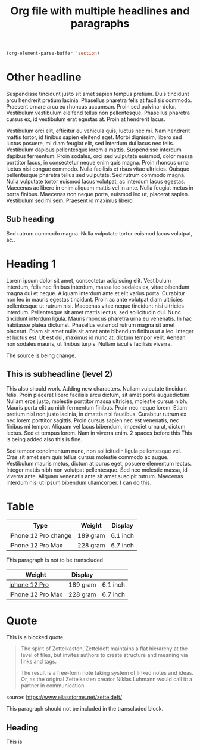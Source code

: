 :PROPERTIES:
:ID:       2022-06-26T152831
:END:
#+title: Org file with multiple headlines and paragraphs

#+begin_src emacs-lisp
  (org-element-parse-buffer 'section)
#+end_src

* Other headline
:PROPERTIES:
:ID:       2022-06-26T141859
:END:
Suspendisse tincidunt justo sit amet sapien tempus pretium. Duis tincidunt arcu hendrerit pretium lacinia. Phasellus pharetra felis at facilisis commodo. Praesent ornare arcu eu rhoncus accumsan. Proin sed pulvinar dolor. Vestibulum vestibulum eleifend tellus non pellentesque. Phasellus pharetra cursus ex, id vestibulum erat egestas at. Proin at hendrerit lacus.

Vestibulum orci elit, efficitur eu vehicula quis, luctus nec mi. Nam hendrerit mattis tortor, id finibus sapien eleifend eget. Morbi dignissim, libero sed luctus posuere, mi diam feugiat elit, sed interdum dui lacus nec felis. Vestibulum dapibus pellentesque lorem a mattis. Suspendisse interdum dapibus fermentum. Proin sodales, orci sed vulputate euismod, dolor massa porttitor lacus, in consectetur neque enim quis magna. Proin rhoncus urna luctus nisi congue commodo. Nulla facilisis et risus vitae ultricies. Quisque pellentesque pharetra tellus sed vulputate. Sed rutrum commodo magna. Nulla vulputate tortor euismod lacus volutpat, ac interdum lacus egestas. Maecenas ac libero in enim aliquam mattis vel in ante. Nulla feugiat metus in porta finibus. Maecenas non neque porta, euismod leo ut, placerat sapien. Vestibulum sed mi sem. Praesent id maximus libero.

** Sub heading
Sed rutrum commodo magna. Nulla vulputate tortor euismod lacus volutpat, ac..

* Heading 1
Lorem ipsum dolor sit amet, consectetur adipiscing elit. Vestibulum interdum, felis nec finibus interdum, massa leo sodales ex, vitae bibendum magna dui et neque. Aliquam interdum ante et elit varius porta. Curabitur non leo in mauris egestas tincidunt. Proin ac ante volutpat diam ultricies pellentesque ut rutrum nisi. Maecenas vitae neque tincidunt nisi ultricies interdum. Pellentesque sit amet mattis lectus, sed sollicitudin dui. Nunc tincidunt interdum ligula. Mauris rhoncus pharetra urna eu venenatis. In hac habitasse platea dictumst. Phasellus euismod rutrum magna sit amet placerat. Etiam sit amet nulla sit amet ante bibendum finibus ut a leo. Integer et luctus est. Ut est dui, maximus id nunc at, dictum tempor velit. Aenean non sodales mauris, ut finibus turpis. Nullam iaculis facilisis viverra.

The source is being change.

** This is subheadline (level 2)

This also should work. Adding new characters. Nullam vulputate tincidunt felis. Proin placerat libero facilisis arcu dictum, sit amet porta auguedictum. Nullam eros justo, molestie porttitor massa ultricies, molestie cursus nibh. Mauris porta elit ac nibh fermentum finibus. Proin nec neque lorem. Etiam pretium nisl non justo lacinia, in dmattis nisi faucibus. Curabitur rutrum ex nec lorem porttitor sagittis. Proin cursus sapien nec est venenatis, nec finibus mi tempor. Aliquam vel lacus bibendum, imperdiet urna ut, dictum lectus. Sed et tempus lorem. Nam in viverra enim.
  2 spaces before this<<para1>>
  This is being added also this is fine.

Sed tempor condimentum nunc, non sollicitudin ligula pellentesque vel. Cras sit amet sem quis tellus cursus molestie commodo ac augue. Vestibulum mauris metus, dictum at purus eget, posuere elementum lectus. Integer mattis nibh non volutpat pellentesque. Sed nec molestie massa, id viverra ante. Aliquam venenatis ante sit amet suscipit rutrum. Maecenas interdum nisi ut ipsum bibendum ullamcorper. I can do this. <<para2>>

* Table

#+name: table
| Type                 | Weight   | Display  |
|----------------------+----------+----------|
| iPhone 12 Pro change | 189 gram | 6.1 inch |
| iPhone 12 Pro Max    | 228 gram | 6.7 inch |
This paragraph is not to be transcluded

#+name: table-with-link
| Weight            | Display  |          |
|-------------------+----------+----------|
| [[https://apple.com][iphone 12 Pro]]     | 189 gram | 6.1 inch |
| iPhone 12 Pro Max | 228 gram | 6.7 inch |
#+tblfm: =$1+$2
* Quote

This is a blocked quote.

#+name: quote
#+begin_quote
The spirit of Zettelkasten, Zetteldeft maintains a flat hierarchy at the level of files, but invites authors to create structure and meaning via links and tags.

#+keyword: value of the keyword

The result is a free-form note taking system of linked notes and ideas. Or, as the original Zettelkasten creator Niklas Luhmann would call it: a partner in communication.
#+end_quote
source: https://www.eliasstorms.net/zetteldeft/

This paragraph should not be included in the transcluded block.


** Heading
This is

